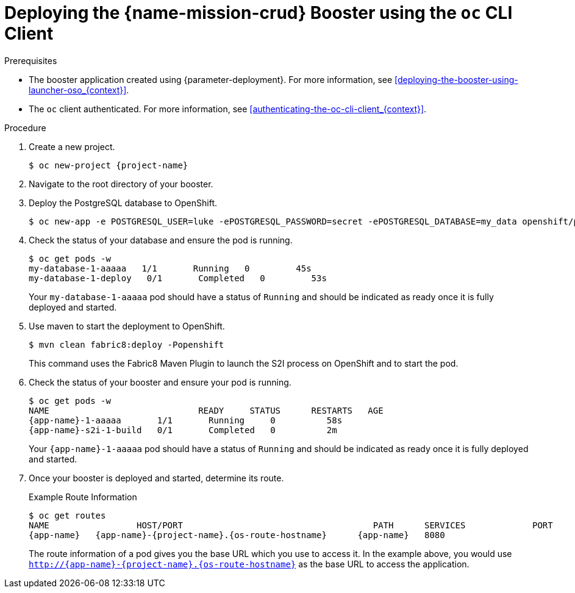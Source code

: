 // This is a parameterized module. Parameters used: 
// 
//  context: context of usage, e.g. "osl", "oso", "ocp", "rest-api", etc. This can also be a composite, e.g. "rest-api-oso"
//
// Rationale: This procedure is identical in all deployments.


[#deploying-the-crud-booster-using-the-oc-cli-client_{context}]
= Deploying the {name-mission-crud} Booster using the `oc` CLI Client

.Prerequisites

* The booster application created using {parameter-deployment}.
ifndef::parameter-openshiftlocal[For more information, see xref:deploying-the-booster-using-launcher-oso_{context}[].]
ifdef::parameter-openshiftlocal[]
For more information, see xref:deploying-the-booster-using-launcher-osl_{context}[].
* Your {launcher} tool URL.
endif::[]

* The `oc` client authenticated. For more information, see xref:authenticating-the-oc-cli-client_{context}[].

.Procedure

. Create a new project.
+
[source,bash,options="nowrap",subs="attributes+"]
----
$ oc new-project {project-name}
----

. Navigate to the root directory of your booster.

. Deploy the PostgreSQL database to OpenShift.
+
[source,bash,options="nowrap",subs="attributes+"]
----
$ oc new-app -e POSTGRESQL_USER=luke -ePOSTGRESQL_PASSWORD=secret -ePOSTGRESQL_DATABASE=my_data openshift/postgresql-92-centos7 --name=my-database
----

. Check the status of your database and ensure the pod is running.
+
[source,bash,options="nowrap",subs="attributes+"]
----
$ oc get pods -w
my-database-1-aaaaa   1/1       Running   0         45s
my-database-1-deploy   0/1       Completed   0         53s
----
+
Your `my-database-1-aaaaa` pod should have a status of `Running` and should be indicated as ready once it is fully deployed and started.


ifndef::http-api-nodejs[]
. Use maven to start the deployment to OpenShift.
+
[source,bash,options="nowrap",subs="attributes+"]
----
$ mvn clean fabric8:deploy -Popenshift
----
+
This command uses the Fabric8 Maven Plugin to launch the S2I process on OpenShift and to start the pod.
endif::http-api-nodejs[]

ifdef::http-api-nodejs[]
. Use `npm` to start the deployment to OpenShift.
+
[source,bash,options="nowrap",subs="attributes+"]
----
$ npm install && npm run openshift
----
+
These commands install any missing package dependencies, then using the xref:about-nodeshift[Nodeshift] package, launch the S2I process on OpenShift to start the pod.
endif::http-api-nodejs[]

. Check the status of your booster and ensure your pod is running.
+
[source,bash,options="nowrap",subs="attributes+"]
----
$ oc get pods -w
NAME                             READY     STATUS      RESTARTS   AGE
{app-name}-1-aaaaa       1/1       Running     0          58s
{app-name}-s2i-1-build   0/1       Completed   0          2m
----
+
Your `{app-name}-1-aaaaa` pod should have a status of `Running` and should be indicated as ready once it is fully deployed and started.

. Once your booster is deployed and started, determine its route.
+
.Example Route Information
[source,bash,options="nowrap",subs="attributes+"]
----
$ oc get routes
NAME                 HOST/PORT                                     PATH      SERVICES             PORT      TERMINATION
{app-name}   {app-name}-{project-name}.{os-route-hostname}      {app-name}   8080
----
+
The route information of a pod gives you the base URL which you use to access it. In the example above, you would use `http://{app-name}-{project-name}.{os-route-hostname}` as the base URL to access the application.